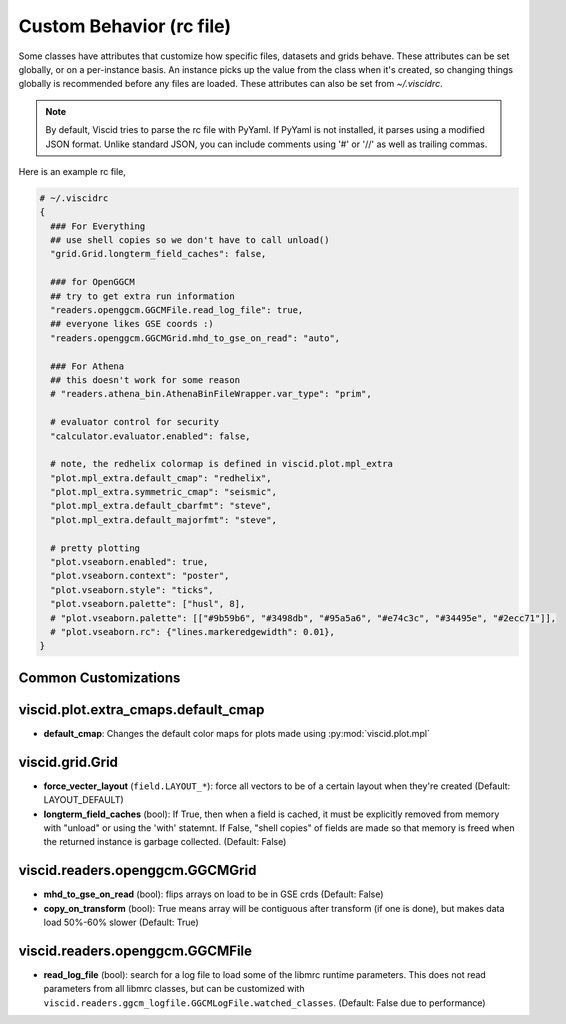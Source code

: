 Custom Behavior (rc file)
=========================

Some classes have attributes that customize how specific files, datasets and grids behave. These attributes can be set globally, or on a per-instance basis. An instance picks up the value from the class when it's created, so changing things globally is recommended before any files are loaded. These attributes can also be set from `~/.viscidrc`.

.. note::

  By default, Viscid tries to parse the rc file with PyYaml. If PyYaml is not installed, it parses using a modified JSON format. Unlike standard JSON, you can include comments using '#' or '//' as well as trailing commas.

Here is an example rc file,

.. code-block:: yaml

  # ~/.viscidrc
  {
    ### For Everything
    ## use shell copies so we don't have to call unload()
    "grid.Grid.longterm_field_caches": false,

    ### for OpenGGCM
    ## try to get extra run information
    "readers.openggcm.GGCMFile.read_log_file": true,
    ## everyone likes GSE coords :)
    "readers.openggcm.GGCMGrid.mhd_to_gse_on_read": "auto",

    ### For Athena
    ## this doesn't work for some reason
    # "readers.athena_bin.AthenaBinFileWrapper.var_type": "prim",

    # evaluator control for security
    "calculator.evaluator.enabled": false,

    # note, the redhelix colormap is defined in viscid.plot.mpl_extra
    "plot.mpl_extra.default_cmap": "redhelix",
    "plot.mpl_extra.symmetric_cmap": "seismic",
    "plot.mpl_extra.default_cbarfmt": "steve",
    "plot.mpl_extra.default_majorfmt": "steve",

    # pretty plotting
    "plot.vseaborn.enabled": true,
    "plot.vseaborn.context": "poster",
    "plot.vseaborn.style": "ticks",
    "plot.vseaborn.palette": ["husl", 8],
    # "plot.vseaborn.palette": [["#9b59b6", "#3498db", "#95a5a6", "#e74c3c", "#34495e", "#2ecc71"]],
    # "plot.vseaborn.rc": {"lines.markeredgewidth": 0.01},
  }

Common Customizations
---------------------

viscid.plot.extra_cmaps.default_cmap
-------------------------------------

* **default_cmap**: Changes the default color maps for plots made using
  :py:mod:`viscid.plot.mpl`

viscid.grid.Grid
----------------

* **force_vecter_layout** (``field.LAYOUT_*``): force all vectors to
  be of a certain layout when they're created (Default: LAYOUT_DEFAULT)
* **longterm_field_caches** (bool): If True, then when a field is
  cached, it must be explicitly removed from memory with
  "unload" or using the 'with' statemnt. If False,
  "shell copies" of fields are made so that memory is freed
  when the returned instance is garbage collected.
  (Default: False)

viscid.readers.openggcm.GGCMGrid
--------------------------------

* **mhd_to_gse_on_read** (bool): flips arrays on load to be in
  GSE crds (Default: False)
* **copy_on_transform** (bool): True means array will be contiguous
  after transform (if one is done), but makes data load
  50\%-60\% slower (Default: True)

viscid.readers.openggcm.GGCMFile
--------------------------------

* **read_log_file** (bool): search for a log file to load some of the
  libmrc runtime parameters. This does not read parameters
  from all libmrc classes, but can be customized with
  ``viscid.readers.ggcm_logfile.GGCMLogFile.watched_classes``.
  (Default: False due to performance)
